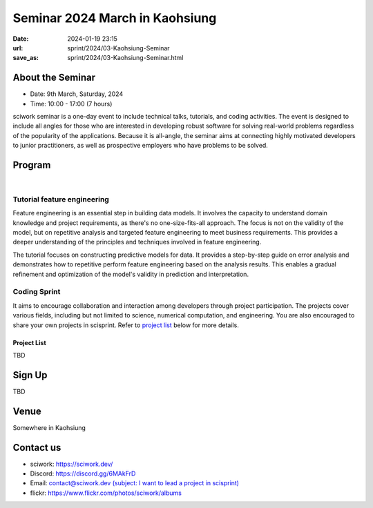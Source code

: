 ===============================
Seminar 2024 March in Kaohsiung
===============================

:date: 2024-01-19 23:15
:url: sprint/2024/03-Kaohsiung-Seminar
:save_as: sprint/2024/03-Kaohsiung-Seminar.html

About the Seminar
-----------------

* Date: 9th March, Saturday, 2024
* Time: 10:00 - 17:00 (7 hours)

sciwork seminar is a one-day event to include technical talks, tutorials, and coding activities.
The event is designed to include all angles for those who are interested in developing robust software
for solving real-world problems regardless of the popularity of the applications. Because it is all-angle,
the seminar aims at connecting highly motivated developers to junior practitioners, as well as prospective
employers who have problems to be solved.

Program
-------

.. raw:: html

   <style>
     .evt-time {
       font-family: 'Yanone Kaffeesatz', arial, serif;
       font-size: 1.1em;
     }
     @media (max-width: 1024px) {
       .evt-time {
         border-left: 2px solid #616161;
         padding-left: 8px;
         border-radius: 2px 0 0 2px;
       }
     }
     .evt-title {
       font-family: 'Yanone Kaffeesatz', arial, serif;
       font-size: 1.4em;
       margin-top: -0.2em;
       margin-bottom: 0em;
     }
     .label {
       border-radius: 2px;
       font-size: 0.75em;
       color: #ffffff;
       line-height: 16px;
       padding: 0 2px;
       margin-right: 6px;
     }
     .room1 { background: #fbc02d; }
     .room2 { background: #2196f3; }
     .talk { background: #424242; }
     .tutorial { background: #424242; }
     .sprint { background: #424242;}
     .room1:before { content: "ROOM1"; }
     .room2:before { content: "ROOM2"; }
     .talk:before { content: "Talk"; }
     .tutorial:before { content: "Tutorial"; }
     .sprint:before { content: "Sprint"; }
   </style>
   <div class="grid grid-cols-5 p-1 bg-gray-300">
     <div class="col-span-5 lg:col-span-1 evt-time">09:30 - 10:00</div>
     <div class="col-span-5 lg:col-span-4 evt-title">Check in</div>
   </div>
   <div class="grid grid-cols-5 p-1 bg-red-200">
     <div class="col-span-5 lg:col-span-1 evt-time">10:00 - 10:10</div>
     <div class="col-span-5 lg:col-span-4 evt-title">Opening</div>
   </div>
   <div class="grid grid-cols-5 p-1">
     <div class="col-span-5 lg:col-span-1">
       <span class="evt-time">10:20 - 10:50</span>
    </div>
     <div class="col-span-5 lg:col-span-4">
        <span class="label room1"></span>
        <span class="label talk"></span>
        <div class="evt-title">Visualization that balances performance and flexibility for scientific computing</div>
        <div>by Chun-Hsu Lai</div>
        <div>
          Visualization and performance are crucial in scientific computing.
          However, GUI development requires highly flexible code, while
          performance-oriented code needs specific tuning that may sacrifice
          flexibility. In this talk, we will demonstrate how to use a hybrid
          architecture (C++ and Python) that balances performance and
          flexibility in developing visualization applications.
        </div>
     </div>
   </div>
   <div class="grid grid-cols-5 p-1 bg-gray-300">
     <div class="col-span-5 lg:col-span-1 evt-time">10:50 - 11:10</div>
     <div class="col-span-5 lg:col-span-4 evt-title">Break</div>
   </div>
   <div class="grid grid-cols-5 p-1">
     <div class="col-span-5 lg:col-span-1"><span class="evt-time">11:10 - 11:40</span></div>
     <div class="col-span-5 lg:col-span-4">
        <span class="label room1"></span>
        <span class="label talk"></span>
        <div class="evt-title">How does sciwork implement web development in CI/CD way?</div>
        <div>by Chester Cheng</div>
        <div>
          In this presentation we'll share the infrastructure of the sciwork
          web development. Discover why we choose Netlify as our development
          platform, explore the seamless integration with Github and
          demonstrate an efficient workflow for our project.
        </div>
     </div>
   </div>
   <div class="grid grid-cols-5 p-1 bg-red-200">
     <div class="col-span-5 lg:col-span-1 evt-time">11:40 - 11:50</div>
     <div class="col-span-5 lg:col-span-4 evt-title">Group photo</div>
   </div>
   <div class="grid grid-cols-5 p-1 bg-gray-300">
     <div class="col-span-5 lg:col-span-1 evt-time">11:50 - 13:30</div>
     <div class="col-span-5 lg:col-span-4 evt-title">Launch</div>
   </div>
   <div class="grid grid-cols-5 p-1">
     <div class="col-span-5 lg:col-span-1"><span class="evt-time">11:10 - 11:40</span></div>
     <div class="col-span-5 lg:col-span-2">
        <span class="label room2"></span>
        <span class="label tutorial"></span>
        <div><a class="evt-title" href="#tutorial-feature-engineering">Feature engineering</a></div>
     </div>
     <div class="col-span-5 lg:col-span-2">
        <span class="label room1"></span>
        <span class="label sprint"></span>
        <div><a class="evt-title" href="#coding-sprint">Coding sprint</a></div>
     </div>
   </div>
   <div class="grid grid-cols-5 p-1 bg-gray-300">
     <div class="col-span-5 lg:col-span-1 evt-time">14:45 - 15:15</div>
     <div class="col-span-5 lg:col-span-4 evt-title">Refreshment</div>
   </div>
   <div class="grid grid-cols-5 p-1">
     <div class="col-span-5 lg:col-span-1"><span class="evt-time">15:15 - 16:30</span></div>
     <div class="col-span-5 lg:col-span-2">
        <span class="label room2"></span>
        <span class="label tutorial"></span>
        <div><a class="evt-title" href="#tutorial-feature-engineering">Feature engineering</a></div>
     </div>
     <div class="col-span-5 lg:col-span-2">
        <span class="label room1"></span>
        <span class="label sprint"></span>
        <div><a class="evt-title" href="#coding-sprint">Coding sprint</a></div>
     </div>
   </div>
   <div class="grid grid-cols-5 p-1 bg-red-200">
     <div class="col-span-5 lg:col-span-1 evt-time">16:30 - 17:00</div>
     <div class="col-span-5 lg:col-span-4 evt-title">Closing</div>
   </div>

|

Tutorial feature engineering
++++++++++++++++++++++++++++

Feature engineering is an essential step in building data models. It involves the capacity
to understand domain knowledge and project requirements, as there's no one-size-fits-all approach.
The focus is not on the validity of the model, but on repetitive analysis and targeted feature
engineering to meet business requirements. This provides a deeper understanding of the principles and
techniques involved in feature engineering.

The tutorial focuses on constructing predictive models for data. It provides a step-by-step guide on
error analysis and demonstrates how to repetitive perform feature engineering based on the analysis
results. This enables a gradual refinement and optimization of the model's validity in prediction and interpretation.

Coding Sprint
+++++++++++++

It aims to encourage collaboration and interaction among developers through project
participation. The projects cover various fields, including but not limited to science,
numerical computation, and engineering. You are also encouraged to share your own projects
in scisprint. Refer to `project list <#project-list>`__ below for more details.

Project List
************

TBD

Sign Up
------------

TBD


Venue
-----

Somewhere in Kaohsiung

Contact us
----------

* sciwork: https://sciwork.dev/
* Discord: https://discord.gg/6MAkFrD
* Email: `contact@sciwork.dev (subject: I want to lead a project in scisprint) <mailto:contact@sciwork.dev?subject=[sciwork]%20I%20want%20to%20lead%20a%20project%20in%20scisprint>`__
* flickr: https://www.flickr.com/photos/sciwork/albums
